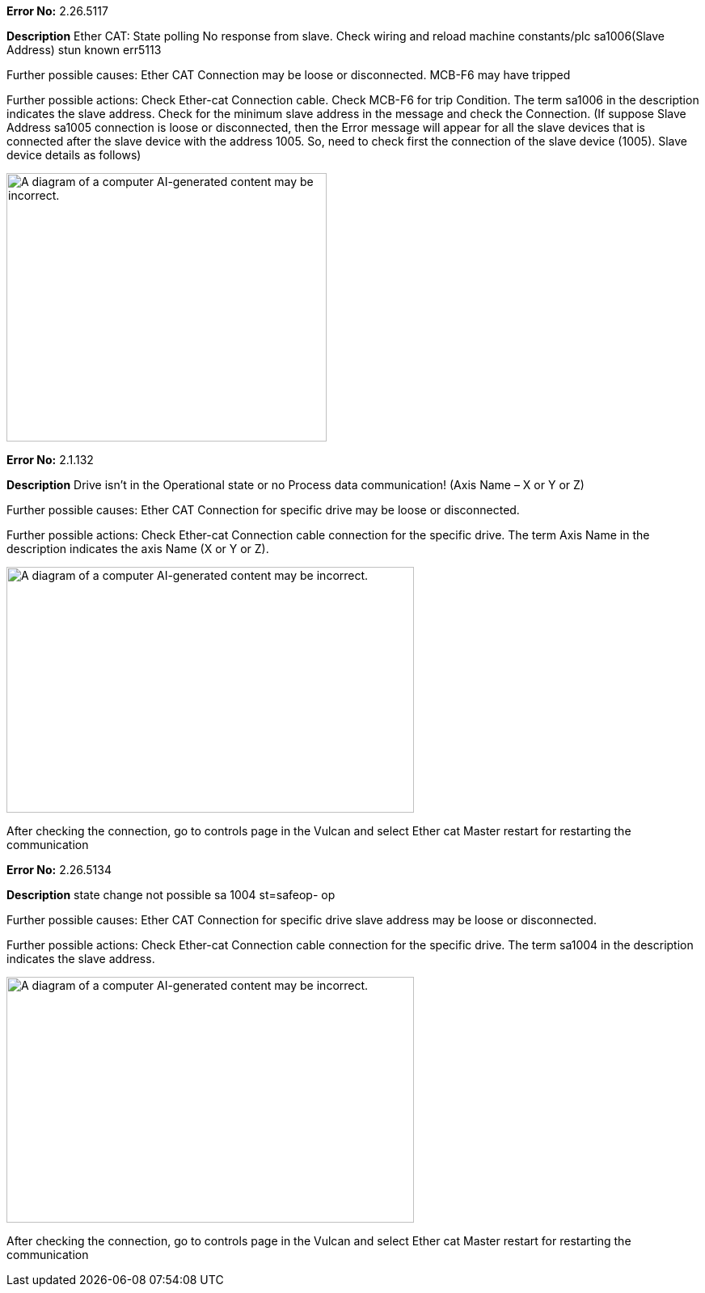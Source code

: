 
*Error No:*
2.26.5117

*Description*
Ether CAT: State polling No response from slave. Check wiring and reload machine constants/plc sa1006(Slave Address) stun known err5113

Further possible causes:
Ether CAT Connection may be loose or disconnected.
MCB-F6 may have tripped

Further possible actions:
Check Ether-cat Connection cable.
Check MCB-F6 for trip Condition.
The term sa1006 in the description indicates the slave address.
Check for the minimum slave address in the message and check the Connection.
(If suppose Slave Address sa1005 connection is loose or disconnected, then the Error message will appear for all the slave devices that is connected after the slave device with the address 1005. So, need to check first the connection of the slave device (1005). Slave device details as follows)

image:img/media/image5.png[A diagram of a computer AI-generated content may be incorrect.,width=396,height=332]



*Error No:*
2.1.132

*Description*
Drive isn't in the Operational state or no Process data communication! (Axis Name – X or Y or Z)

Further possible causes:
Ether CAT Connection for specific drive may be loose or disconnected.

Further possible actions:
Check Ether-cat Connection cable connection for the specific drive.
The term Axis Name in the description indicates the axis Name (X or Y or Z).

image:img/media/image7.png[A diagram of a computer AI-generated content may be incorrect.,width=504,height=304]

After checking the connection, go to controls page in the Vulcan and select Ether cat Master restart for restarting the communication

*Error No:*
2.26.5134

*Description*
state change not possible sa 1004 st=safeop- op

Further possible causes:
Ether CAT Connection for specific drive slave address may be loose or disconnected.

Further possible actions:
Check Ether-cat Connection cable connection for the specific drive.
The term sa1004 in the description indicates the slave address.

image:img/media/image7.png[A diagram of a computer AI-generated content may be incorrect.,width=504,height=304]

After checking the connection, go to controls page in the Vulcan and select Ether cat Master restart for restarting the communication








